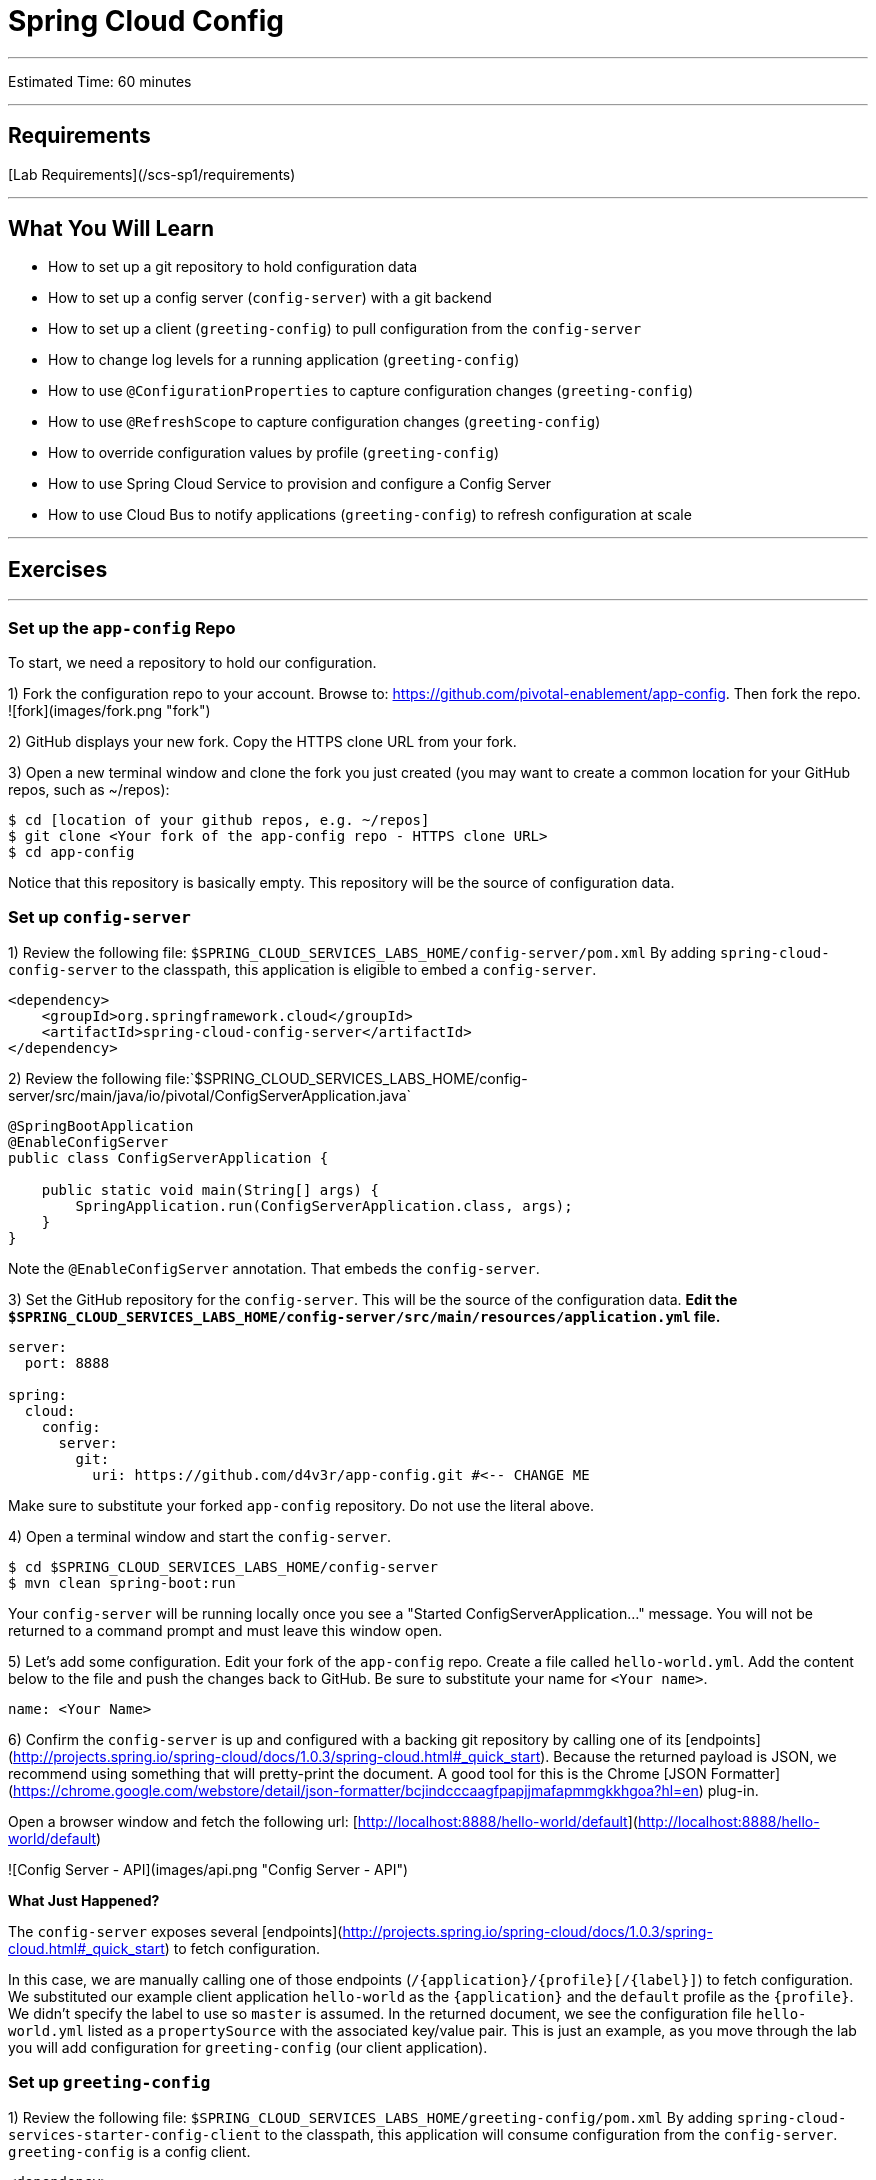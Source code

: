 = Spring Cloud Config

___

Estimated Time: 60 minutes

___

## Requirements

[Lab Requirements](/scs-sp1/requirements)

___

## What You Will Learn

* How to set up a git repository to hold configuration data
* How to set up a config server (`config-server`) with a git backend
* How to set up a client (`greeting-config`) to pull configuration from the `config-server`
* How to change log levels for a running application (`greeting-config`)
* How to use `@ConfigurationProperties` to capture configuration changes (`greeting-config`)
* How to use `@RefreshScope` to capture configuration changes (`greeting-config`)
* How to override configuration values by profile (`greeting-config`)
* How to use Spring Cloud Service to provision and configure a Config Server
* How to use Cloud Bus to notify applications (`greeting-config`) to refresh configuration at scale

___

## Exercises

___

### Set up the `app-config` Repo
To start, we need a repository to hold our configuration.

1) Fork the configuration repo to your account.  Browse to: https://github.com/pivotal-enablement/app-config.  Then fork the repo.
![fork](images/fork.png "fork")

2) GitHub displays your new fork. Copy the HTTPS clone URL from your fork.

3) Open a new terminal window and clone the fork you just created (you may want to create a common location for your GitHub repos, such as ~/repos):

```bash
$ cd [location of your github repos, e.g. ~/repos]
$ git clone <Your fork of the app-config repo - HTTPS clone URL>
$ cd app-config
```

Notice that this repository is basically empty. This repository will be the source of configuration data.

### Set up `config-server`

1) Review the following file: `$SPRING_CLOUD_SERVICES_LABS_HOME/config-server/pom.xml`
By adding `spring-cloud-config-server` to the classpath, this application is eligible to embed a `config-server`.

```xml
<dependency>
    <groupId>org.springframework.cloud</groupId>
    <artifactId>spring-cloud-config-server</artifactId>
</dependency>
```
2) Review the following file:`$SPRING_CLOUD_SERVICES_LABS_HOME/config-server/src/main/java/io/pivotal/ConfigServerApplication.java`

```java
@SpringBootApplication
@EnableConfigServer
public class ConfigServerApplication {

    public static void main(String[] args) {
        SpringApplication.run(ConfigServerApplication.class, args);
    }
}
```
Note the `@EnableConfigServer` annotation.  That embeds the `config-server`.

3) Set the GitHub repository for the `config-server`. This will be the source of the configuration data. *Edit the `$SPRING_CLOUD_SERVICES_LABS_HOME/config-server/src/main/resources/application.yml` file.*

```yml
server:
  port: 8888

spring:
  cloud:
    config:
      server:
        git:
          uri: https://github.com/d4v3r/app-config.git #<-- CHANGE ME
```
Make sure to substitute your forked `app-config` repository. Do not use the literal above.

4) Open a terminal window and start the `config-server`.

```bash
$ cd $SPRING_CLOUD_SERVICES_LABS_HOME/config-server
$ mvn clean spring-boot:run
```

Your `config-server` will be running locally once you see a "Started ConfigServerApplication..." message. You
will not be returned to a command prompt and must leave this window open.

5) Let's add some configuration.  Edit your fork of the `app-config` repo.  Create a file called `hello-world.yml`.  Add the content below to the file and push the changes back to GitHub.  Be sure to substitute your name for `<Your name>`.

```yml
name: <Your Name>
```

6) Confirm the `config-server` is up and configured with a backing git repository by calling one of its [endpoints](http://projects.spring.io/spring-cloud/docs/1.0.3/spring-cloud.html#_quick_start).  Because the returned payload is JSON, we recommend using something that will pretty-print the document.  A good tool for this is the Chrome [JSON Formatter](https://chrome.google.com/webstore/detail/json-formatter/bcjindcccaagfpapjjmafapmmgkkhgoa?hl=en) plug-in.

Open a browser window and fetch the following url: [http://localhost:8888/hello-world/default](http://localhost:8888/hello-world/default)

![Config Server - API](images/api.png "Config Server - API")

***What Just Happened?***

The `config-server` exposes several [endpoints](http://projects.spring.io/spring-cloud/docs/1.0.3/spring-cloud.html#_quick_start) to fetch configuration.

In this case, we are manually calling one of those endpoints (`/{application}/{profile}[/{label}]`) to fetch configuration.  We substituted our example client application `hello-world` as the `{application}` and the `default` profile as the `{profile}`.  We didn't specify the label to use so `master` is assumed.  In the returned document, we see the configuration file `hello-world.yml` listed as a `propertySource` with the associated key/value pair.  This is just an example, as you move through the lab you will add configuration for `greeting-config` (our client application).


### Set up `greeting-config`

1) Review the following file: `$SPRING_CLOUD_SERVICES_LABS_HOME/greeting-config/pom.xml`
By adding `spring-cloud-services-starter-config-client` to the classpath, this application will consume configuration from the `config-server`.  `greeting-config` is a config client.

```xml
<dependency>
	<groupId>io.pivotal.spring.cloud</groupId>
	<artifactId>spring-cloud-services-starter-config-client</artifactId>
</dependency>
```

2) Review the `$SPRING_CLOUD_SERVICES_LABS_HOME/greeting-config/src/main/resources/bootstrap.yml`

```yml
spring:
  application:
    name: greeting-config
```


`spring.application.name` defines the name of the application.  This value is used in several places within Spring Cloud: locating configuration files by name, service discovery/registration by name, etc.  In this lab, it will be used to locate config files for the `greeting-config` application.

Absent from the bootstrap.yml is the `spring.cloud.config.uri`, which defines how `greeting-config` reaches the `config-server`. Since there is no `spring.cloud.config.uri` defined in this file, the default value of `http://localhost:8888` is used.  Notice that this is the same host and port of the `config-server` application.

3) Open a new terminal window.  Start the `greeting-config` application:

```bash
$ cd $SPRING_CLOUD_SERVICES_LABS_HOME/greeting-config
$ mvn clean spring-boot:run
```

4) Confirm the `greeting-config` app is up.  Browse to [http://localhost:8080](http://localhost:8080).  You should be prompted to authenticate.  Why?  `spring-cloud-services-starter-config-client` has a dependency on [Spring Security](http://projects.spring.io/spring-security/).  Unless the given application has other security configuration, this will cause all application and actuator endpoints to be protected by HTTP Basic authentication.

5) If no explicit username or password has been set then Spring Security will generate one for you.  This is applies for the `greeting-config` application.  Use the following to login:

***username:*** `user`

***password:*** You can find this in the terminal output.  Look for a log message similar to the following: `Using default security password: 90a3ef2a-4e98-4491-a528-a47a7162dd2a`.  Use this password to login.

***Note:*** Username and password can be explicitly set through the `security.user.name` and `security.user.password` configuration parameters.

6) After logging in you should see the message "Greetings!!!".
![greeting-config](images/greeting-config.png "greeting-config")

***What Just Happened?***

At this point, you connected the `greeting-config` application with the `config-server`.  This can be confirmed by reviewing the logs of the `greeting-config` application.

`greeting-config` log output:
```
2015-09-18 13:48:50.147  INFO 15706 --- [lication.main()] b.c.PropertySourceBootstrapConfiguration :
Located property source: CompositePropertySource [name='configService', propertySources=[]]
```

There is still no configuration in the git repo for the `greeting-config` application, but at this point we have everything wired (`greeting-config` → `config-server` → `app-config` repo) so we can add configuration parameters/values and see the effects in out client application `greeting-config`.

Configuration parameters/values will be added as we move through the lab.

7) Stop the `greeting-config` application

### Unsecure the Endpoints

For these labs we don't need Spring Security's default behavior of securing every endpoint.  This will be our first example of using the `config-server` to provide configuration for the `greeting-config` application.

1) Edit your fork of the `app-config` repo.  Create a file called `greeting-config.yml`.  Add the content below to the file and push the changes back to GitHub.

```yml
security:
  basic:
    enabled: false # turn off securing our application endpoints

management:
  security:
    enabled: false # turn off securing the actuator endpoints
```


2) Browse to [http://localhost:8888/greeting-config/default](http://localhost:8888/greeting-config/default) to review the configuration the  `config-server` is providing for `greeting-config` application.

![security](images/security.png "security")

3) Start the `greeting-config` application:

```bash
$ mvn clean spring-boot:run
```

4) Review the logs for the `greeting-config` application.  You can see that configuration is being sourced from the `greeting-config.yml` file.

```
2015-11-02 08:57:32.962  INFO 58597 --- [lication.main()] b.c.PropertySourceBootstrapConfiguration : Located property source: CompositePropertySource [name='configService', propertySources=[MapPropertySource [name='https://github.com/d4v3r/app-config.git/greeting-config.yml']]]
```

5) Browse to [http://localhost:8080](http://localhost:8080).  You should no longer be prompted to authenticate.

### Changing Logging Levels

Next you will change the logging level of the `greeting-config` application.

1) View the `getGreeting()` method of the `GreetingController` class (`$SPRING_CLOUD_SERVICES_LABS_HOME/greeting-config/src/main/java/io/pivotal/greeting/GreetingController.java`).
 ```java
@RequestMapping("/")
String getGreeting(Model model){

  logger.debug("Adding greeting");
  model.addAttribute("msg", "Greetings!!!");

  if(greetingProperties.isDisplayFortune()){
    logger.debug("Adding fortune");
    model.addAttribute("fortune", fortuneService.getFortune());
  }

  //resolves to the greeting.vm velocity template
  return "greeting";
}
```
We want to see these debug messages.  By default only log levels of `ERROR`, `WARN` and `INFO` will be logged. You will change the log level to `DEBUG` using
configuration. All log output will be directed to `System.out` & `System.error` by default, so logs will be output to the terminal window(s).

2) In your fork of the `app-config` repo.  Add the content below to the `greeting-config.yml` file and push the changes back to GitHub.
```yml
security:
  basic:
    enabled: false

management:
  security:
    enabled: false

logging: # <----New sections below
  level:
    io:
      pivotal: DEBUG

greeting:
  displayFortune: false

quoteServiceURL: http://quote-service-dev.cfapps.io/quote

```
We have added several configuration parameters that will be used throughout this lab.  For this exercise, we have set the log level for classes in the `io.pivotal` package to `DEBUG`.

3) While watching the `greeting-config` terminal, refresh the [http://localhost:8080](http://localhost:8080/) url.  Notice there are no `DEBUG` logs yet.

4) Does the `config-server` see the change in your git repo?  Let's check what the `config-server` is serving.  Browse to [http://localhost:8888/greeting-config/default](http://localhost:8888/greeting-config/default)

![updated-config](images/updated-config.png "updated-config")

The propertySources value has changed!  The `config-server` has picked up the changes to the git repo. (If you don't see the change,
verify that you have pushed the greeting-config.yml to GitHub.)

5) Review the following file: `$SPRING_CLOUD_SERVICES_LABS_HOME/greeting-config/pom.xml`.  For the `greeting-config` application to pick up the configuration changes, it must include the `actuator` dependency.  The `actuator` adds several additional endpoints to the application for operational visibility and tasks that need to be carried out.  In this case, we have added the actuator so that we can use the `/refresh` endpoint, which allows us to refresh the application config on demand.

```xml
<dependency>
    <groupId>org.springframework.boot</groupId>
  <artifactId>spring-boot-starter-actuator</artifactId>
</dependency>
```

6) For the `greeting-config` application to pick up the configuration changes, it must be told to do so.  Notify `greeting-config` app to pick up the new config by POSTing to the `greeting-config` `/refresh` endpoint.  Open a new terminal window and execute the following:

```bash
$ curl -X POST http://localhost:8080/refresh
```

7) Refresh the `greeting-config` [http://localhost:8080](http://localhost:8080/) url while viewing the `greeting-config` terminal.  You should see the debug line "Adding greeting"

Congratulations! You have used the `config-server` and `actuator` to change the logging level of the `greeting-config` application without restarting the `greeting-config` application.

### Turning on a Feature with `@ConfigurationProperties`

Use of `@ConfigurationProperties` is a common way to externalize, group, and validate configuration in Spring applications.  `@ConfigurationProperties` beans are automatically rebound when application config is refreshed.

1) Review `$SPRING_CLOUD_SERVICES_LABS_HOME/greeting-config/src/main/java/io/pivotal/greeting/GreetingProperties.java`.  Use of the `@ConfigurationProperties` annotation allows for reading of configuration values.  Configuration keys are a combination of the `prefix` and the field names.  In this case, there is one field (`displayFortune`).  Therefore `greeting.displayFortune` is used to turn the display of fortunes on/off.  Remaining code is typical getter/setters for the fields.

```java
@ConfigurationProperties(prefix="greeting")
public class GreetingProperties {

	private boolean displayFortune;

	public boolean isDisplayFortune() {
		return displayFortune;
	}

	public void setDisplayFortune(boolean displayFortune) {
		this.displayFortune = displayFortune;
	}
}
```

2) Review `$SPRING_CLOUD_SERVICES_LABS_HOME/greeting-config/src/main/java/io/pivotal/greeting/GreetingController.java`.  Note how the `greetingProperties.isDisplayFortune()` is used to turn the display of fortunes on/off.  There are times when you want to turn features on/off on demand.  In this case, we want the fortune feature "on" with our greeting.

```java
@Controller
@EnableConfigurationProperties(GreetingProperties.class)
public class GreetingController {

	Logger logger = LoggerFactory.getLogger(GreetingController.class);

	@Autowired
	GreetingProperties greetingProperties;

	@Autowired
	FortuneService fortuneService;

	@RequestMapping("/")
	String getGreeting(Model model){

		logger.debug("Adding greeting");
		model.addAttribute("msg", "Greetings!!!");

		if(greetingProperties.isDisplayFortune()){
			logger.debug("Adding fortune");
			model.addAttribute("fortune", fortuneService.getFortune());
		}

		//resolves to the greeting.vm velocity template
		return "greeting";
	}

}
```

3) Edit your fork of the `app-config` repo.   Change `greeting.displayFortune` from `false` to `true` in the `greeting-config.yml` and push the changes back to GitHub.

```yml
security:
  basic:
    enabled: false

management:
  security:
    enabled: false

logging:
  level:
    io:
      pivotal: DEBUG

greeting:
  displayFortune: true # <----Change to true

quoteServiceURL: http://quote-service-dev.cfapps.io/quote

```

4) Notify `greeting-config` app to pick up the new config by POSTing to the `/refresh` endpoint.

```bash
$ curl -X POST http://localhost:8080/refresh
```

5) Then refresh the [http://localhost:8080](http://localhost:8080/) url and see the fortune included.

Congratulations! You have turned on a feature without restarting using the `config-server`, `actuator` and `@ConfigurationProperties`.

### Reinitializing Beans with `@RefreshScope`

Now you will use the `config-server` to obtain a service URI rather than hardcoding it in your application code.

Beans annotated with the `@RefreshScope` will be recreated when refreshed so they can pick up new config values.

1) Review `$SPRING_CLOUD_SERVICES_LABS_HOME/greeting-config/src/main/java/io/pivotal/quote/QuoteService.java`.  `QuoteService` uses the `@RefreshScope` annotation. Beans with the `@RefreshScope` annotation will be recreated when refreshing configuration.  The `@Value` annotation allows for injecting the value of the `quoteServiceURL` configuration parameter.

In this case, we are using a third party service to get quotes.  We want to keep our environments aligned with the third party.  So we are going to override configuration values by profile (next section).

```java
@Service
@RefreshScope
public class QuoteService {
	Logger logger = LoggerFactory.getLogger(QuoteController.class);

	@Value("${quoteServiceURL:}")
	private String quoteServiceURL;

	public String getQuoteServiceURI() {
		return quoteServiceURL;
	}

	public Quote getQuote(){
		logger.info("quoteServiceURL: {}", quoteServiceURL);
		RestTemplate restTemplate = new RestTemplate();
		Quote quote = restTemplate.getForObject(quoteServiceURL, Quote.class);
		return quote;
	}
}
```

2) Review `$SPRING_CLOUD_SERVICES_LABS_HOME/greeting-config/src/main/java/io/pivotal/quote/QuoteController.java`.  `QuoteController` calls the `QuoteService` for quotes.

```java
@Controller
public class QuoteController {

	Logger logger = LoggerFactory.getLogger(QuoteController.class);

	@Autowired
	private QuoteService quoteService;

	@RequestMapping("/random-quote")
	String getView(Model model) {
		model.addAttribute("quote", quoteService.getQuote());
		model.addAttribute("uri", quoteService.getQuoteServiceURI());
		return "quote";
	}
}
```

3) In your browser, hit the [http://localhost:8080/random-quote](http://localhost:8080/random-quote) url.
Note where the data is being served from: `http://quote-service-dev.cfapps.io/quote`

### Override Configuration Values By Profile

1) Stop the `greeting-config` application using Command-C or CTRL-C in the terminal window.

2) Set the active profile to qa for the `greeting-config` application.  In the example below, we use an environment variable to set the active profile.

```bash
[mac, linux]
$ SPRING_PROFILES_ACTIVE=qa mvn clean spring-boot:run

[windows]
$ set SPRING_PROFILES_ACTIVE=qa
$ mvn clean spring-boot:run
```
2) Make sure the profile is set by browsing to the [http://localhost:8080/env](http://localhost:8080/env) endpoint (provided by `actuator`).  Under profiles `qa` should be listed.

![profile](images/profile.png "qa profile")

3) In your fork of the `app-config` repository, create a new file: `greeting-config-qa.yml`. Fill it in with the following content:

```yml
quoteServiceURL: http://quote-service-qa.cfapps.io/quote
```
Make sure to commit and push to GitHub.

4) Browse to [http://localhost:8080/random-quote](http://localhost:8080/random-quote).  Quotes are still being served from `http://quote-service-dev.cfapps.io/quote`.

5) Refresh the application configuration values

```bash
$ curl -X POST http://localhost:8080/refresh
```

6) Refresh the [http://localhost:8080/random-quote](http://localhost:8080/random-quote) url.  Quotes are now being served from QA.

7) Stop both the `config-server` and `greeting-config` applications.

***What Just Happened?***

Configuration from `greeting-config.yml` was overridden by a configuration file that was more specific (`greeting-config-qa.yml`).

### Deploy the `greeting-config` Application to PCF


1) Package the `greeting-config` application. Execute the following from the `greeting-config` directory:

```bash
$ mvn clean package
```

2) Deploy the `greeting-config` application to PCF, without starting the application:

```bash
$ cf push greeting-config -p target/greeting-config-0.0.1-SNAPSHOT.jar -m 512M --random-route --no-start
```

3) Create a Config Server Service Instance

Using the cf cli, do the following (for help review the [docs](http://docs.pivotal.io/spring-cloud-services/config-server/creating-an-instance.html)):

Create a json file named `cfg-svr-config.json` with the location of *your* (i.e. replace \<username\> below) git repository for the config server to use:

```json
{ "git": { "uri": "https://github.com/<username>/app-config.git" } }
```

Create a config server with the `create-service` command, passing it the above json file:

```bash
$ cf create-service p-config-server standard config-server -c ./cfg-svr-config.json
```

Feel free to name your service anything you like, it doesn't have to be named `config-server`. The Config Server instance will take a few moments to initialize and then be ready for use.

Invoke either the `cf services` command to view the status of the service you just created.

In addition, you can visit your Config Server's service dashboard in the Apps Manager to view its configuration and status:

In a browser, navigate to the apps manager, and to your space.  You should see your config server service displayed in there (it may be in a separate tab named `services`).  Click on the service, and in the subsequent view, select the `Manage` link.

![dashboard](images/dashboard.png "dashboard")


4) Bind the `config-server` service to the `greeting-config` app. This will enable the `greeting-config` app to read
configuration values from the `config-server`.

```bash
$ cf bind-service greeting-config config-server
```

You can safely ignore the _TIP: Use 'cf restage' to ensure your env variable changes take effect_ message from the CLI.  Our app doesn't need to be restaged at this time because it isn't currently running.

5) Our PCF instance is using self-signed SSL certificates.  Set the `TRUST_CERTS` environment variable to API endpoint of your Elastic Runtime instance.  You can quickly retrieve the API endpoint by running the command `cf api`.

```bash
cf set-env greeting-config TRUST_CERTS <your api endpoint>
```

You can safely ignore the _TIP: Use 'cf restage' to ensure your env variable changes take effect_ message from the CLI.  Our app doesn't need to be restaged at this time.

***NOTE:***

All communication between Spring Cloud Services components are made through HTTPS. If you are on an environment that uses self-signed certs, the Java SSL trust store will not have those certificates.  By adding the `TRUST_CERTS` environment variable a trusted domain is added to the Java trust store.  For more information see the [this portion](https://docs.pivotal.io/spring-cloud-services/config-server/writing-client-applications.html#self-signed-ssl-certificate) of the SCS documentation.

6) Start the `greeting-config` app.

```bash
$ cf start greeting-config
```

7) Browse to your `greeting-config` application.  Are your configuration settings that were set when developing locally mirrored on PCF?

* Is the log level for `io.pivotal` package set to `DEBUG`?  Yes, this can be confirmed with `cf logs` command while refreshing the `greeting-config` `/` endpoint (`http://<your-random-greeting-config-url/`).
* Is `greeting-config` app displaying the fortune?  Yes, this can be confirmed by visiting the `greeting-config` `/` endpoint.
* Is the `greeting-config` app serving quotes from `http://quote-service-qa.cfapps.io/quote`?  No, this can be confirmed by visiting the `greeting-config` `/random-quote` endpoint.  Why not?  When developing locally we used an environment variable to set the active profile, we need to do the same on PCF.

```bash
$ cf set-env greeting-config SPRING_PROFILES_ACTIVE qa
$ cf restart greeting-config
```
You can safely ignore the _TIP: Use 'cf restage' to ensure your env variable changes take effect_ message from the CLI.  Our app doesn't need to be restaged but just re-started.

Then confirm quotes are being served from ``http://quote-service-qa.cfapps.io/quote``

### Refreshing Application Configuration at Scale with Cloud Bus

Until now you have been notifying your application to pick up new configuration by POSTing to the `/refresh` endpoint.

When running several instances of your application, this poses several problems:

* Refreshing each individual instance is time consuming and too much overhead
* When running on Cloud Foundry you don't have control over which instances you hit when sending the POST request due to load balancing provided by the `router`

Cloud Bus addresses the issues listed above by providing a single endpoint to refresh all application instances via a pub/sub notification.

1) Create a RabbitMQ service instance, bind it to `greeting-config`
```bash
$ cf create-service p-rabbitmq standard cloud-bus
$ cf bind-service greeting-config cloud-bus
```
You can safely ignore the _TIP: Use 'cf restage' to ensure your env variable changes take effect_ message from the CLI.  Our app doesn't need to be restaged.  We will push it again with new functionality in a moment.

2) Include the cloud bus dependency in the  `$SPRING_CLOUD_SERVICES_LABS_HOME/greeting-config/pom.xml`.  _You will need to paste this in your file._
```xml
<dependency>
    <groupId>org.springframework.cloud</groupId>
    <artifactId>spring-cloud-starter-bus-amqp</artifactId>
</dependency>
```

3) Repackage the `greeting-config` application:

```bash
$ mvn clean package
```

4) Deploy the application and scale the number of instances.

```bash
$ cf push greeting-config -p target/greeting-config-0.0.1-SNAPSHOT.jar -i 3
```

5) Observe the logs that are generated by refreshing the `greeting-config`
`/` endpoint several times in your browser and tailing the logs.  Allow this process to run through the next few steps.

```bash
[mac, linux]
$ cf logs greeting-config | grep GreetingController

[windows]
$ cf logs greeting-config
# then search output for "GreetingController"
```

All app instances are creating debug statements.  Notice the `[App/X]`.  It denotes which app instance is logging.

```
2015-09-28T20:53:06.07-0500 [App/2]      OUT 2015-09-29 01:53:06.071 DEBUG 34 --- [io-64495-exec-6] io.pivotal.greeting.GreetingController   : Adding fortune
2015-09-28T20:53:06.16-0500 [App/1]      OUT 2015-09-29 01:53:06.160 DEBUG 33 --- [io-63186-exec-5] io.pivotal.greeting.GreetingController   : Adding greeting
2015-09-28T20:53:06.16-0500 [App/1]      OUT 2015-09-29 01:53:06.160 DEBUG 33 --- [io-63186-exec-5] io.pivotal.greeting.GreetingController   : Adding fortune
2015-09-28T20:53:06.24-0500 [App/1]      OUT 2015-09-29 01:53:06.246 DEBUG 33 --- [io-63186-exec-9] io.pivotal.greeting.GreetingController   : Adding greeting
2015-09-28T20:53:06.24-0500 [App/1]      OUT 2015-09-29 01:53:06.247 DEBUG 33 --- [io-63186-exec-9] io.pivotal.greeting.GreetingController   : Adding fortune
2015-09-28T20:53:06.41-0500 [App/0]      OUT 2015-09-29 01:53:06.410 DEBUG 33 --- [io-63566-exec-3] io.pivotal.greeting.GreetingController   : Adding greeting
```

7) Turn logging down.  In your fork of the `app-config` repo edit the `greeting-config.yml`.  Set the log level to `INFO`.  Make sure to push back to Github.
```yml
logging:
  level:
    io:
      pivotal: INFO
```

8) Notify applications to pickup the change.  Open a new terminal window.  Send a POST to the `greeting-config` `/bus/refresh` endpoint.  Use your `greeting-config` URL not the literal below.
```bash
$ curl -X POST http://greeting-config-hypodermal-subcortex.cfapps.io/bus/refresh
```

9) Refresh the `greeting-config` `/` endpoint several times in your browser.  No more logs!

10) Stop tailing logs from the `greeting-config` application.
